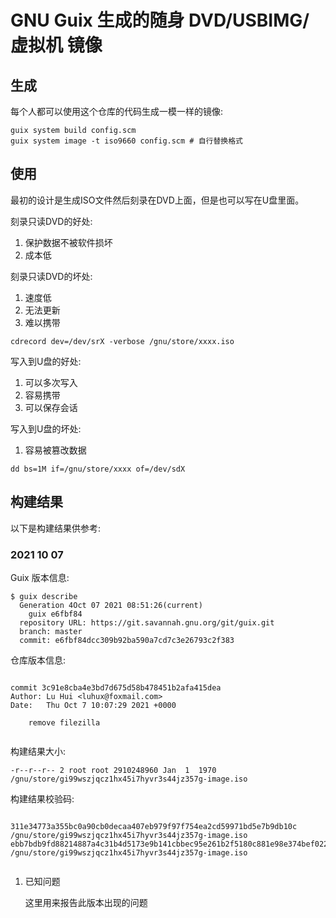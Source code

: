 * GNU Guix 生成的随身 DVD/USBIMG/虚拟机 镜像

** 生成

每个人都可以使用这个仓库的代码生成一模一样的镜像:

#+BEGIN_SRC shell
  guix system build config.scm
  guix system image -t iso9660 config.scm # 自行替换格式
#+END_SRC


** 使用

最初的设计是生成ISO文件然后刻录在DVD上面，但是也可以写在U盘里面。

刻录只读DVD的好处:

1. 保护数据不被软件损坏
2. 成本低

刻录只读DVD的坏处:

1. 速度低
2. 无法更新
3. 难以携带

#+BEGIN_SRC shell
  cdrecord dev=/dev/srX -verbose /gnu/store/xxxx.iso
#+END_SRC

写入到U盘的好处:

1. 可以多次写入
2. 容易携带
3. 可以保存会话

写入到U盘的坏处:

1. 容易被篡改数据

#+BEGIN_SRC shell
  dd bs=1M if=/gnu/store/xxxx of=/dev/sdX
#+END_SRC

** 构建结果

以下是构建结果供参考:

*** 2021 10 07

Guix 版本信息:
#+BEGIN_SRC text
   $ guix describe
     Generation 4Oct 07 2021 08:51:26(current)
       guix e6fbf84
	 repository URL: https://git.savannah.gnu.org/git/guix.git
	 branch: master
	 commit: e6fbf84dcc309b92ba590a7cd7c3e26793c2f383
#+END_SRC


仓库版本信息:
#+BEGIN_SRC text

commit 3c91e8cba4e3bd7d675d58b478451b2afa415dea
Author: Lu Hui <luhux@foxmail.com>
Date:   Thu Oct 7 10:07:29 2021 +0000

    remove filezilla

#+END_SRC

构建结果大小:

#+BEGIN_SRC text
-r--r--r-- 2 root root 2910248960 Jan  1  1970 /gnu/store/gi99wszjqcz1hx45i7hyvr3s44jz357g-image.iso
#+END_SRC

构建结果校验码:

#+BEGIN_SRC text

311e34773a355bc0a90cb0decaa407eb979f97f754ea2cd59971bd5e7b9db10c  /gnu/store/gi99wszjqcz1hx45i7hyvr3s44jz357g-image.iso
ebb7bdb9fd88214887a4c31b4d5173e9b141cbbec95e261b2f5180c881e98e374bef0223d7b816317cb6bd540757d4fdf297daf37facf769f48b2afba3b7e102  /gnu/store/gi99wszjqcz1hx45i7hyvr3s44jz357g-image.iso

#+END_SRC

**** 已知问题

这里用来报告此版本出现的问题
